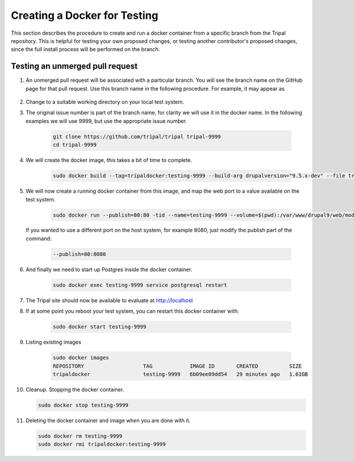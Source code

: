 Creating a Docker for Testing
=============================

This section describes the procedure to create and run a docker container from a specific branch from the Tripal repository. This is helpful for testing your own proposed changes, or testing another contributor's proposed changes, since the full install process will be performed on the branch.

Testing an unmerged pull request
--------------------------------

1. An unmerged pull request will be associated with a particular branch. You will see the branch name on the GitHub page for that pull request. Use this branch name in the following procedure. For example, it may appear as

        .. image:: docker.for.testing.branch.png

2. Change to a suitable working directory on your local test system.

3. The original issue number is part of the branch name, for clarity we will use it in the docker name. In the following examples we will use 9999, but use the appropriate issue number.

    .. code::

      git clone https://github.com/tripal/tripal tripal-9999
      cd tripal-9999

4. We will create the docker image, this takes a bit of time to complete.

    .. code::

      sudo docker build --tag=tripaldocker:testing-9999 --build-arg drupalversion="9.5.x-dev" --file tripaldocker/Dockerfile-php8.1-pgsql13 ./

5. We will now create a running docker container from this image, and map the web port to a value available on the test system.

    .. code::

      sudo docker run --publish=80:80 -tid --name=testing-9999 --volume=$(pwd):/var/www/drupal9/web/modules/contrib/tripal tripaldocker:testing-9999

   If you wanted to use a different port on the host system, for example 8080, just modify the publish part of the command:

    .. code::

      --publish=80:8080

6. And finally we need to start up Postgres inside the docker container.

    .. code::

      sudo docker exec testing-9999 service postgresql restart

7. The Tripal site should now be available to evaluate at http://localhost

8. If at some point you reboot your test system, you can restart this docker container with:

    .. code::

      sudo docker start testing-9999

9. Listing existing images

    .. code::

      sudo docker images
      REPOSITORY                   TAG            IMAGE ID       CREATED          SIZE
      tripaldocker                 testing-9999   6b09ee09dd54   29 minutes ago   1.61GB

10. Cleanup. Stopping the docker container.

    .. code::

      sudo docker stop testing-9999

11. Deleting the docker container and image when you are done with it.

    .. code::

      sudo docker rm testing-9999
      sudo docker rmi tripaldocker:testing-9999
